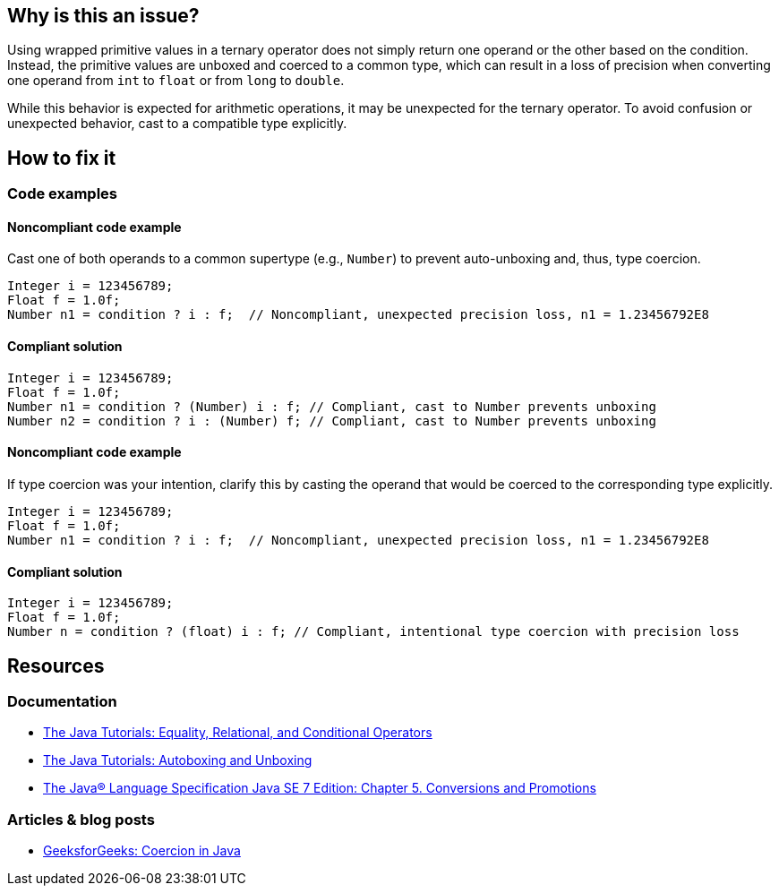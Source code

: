 == Why is this an issue?

Using wrapped primitive values in a ternary operator does not simply return one operand or the other based on the condition.
Instead, the primitive values are unboxed and coerced to a common type, which can result in a loss of precision when converting one operand from `int` to `float` or from `long` to `double`.

While this behavior is expected for arithmetic operations, it may be unexpected for the ternary operator.
To avoid confusion or unexpected behavior, cast to a compatible type explicitly.

== How to fix it

=== Code examples

==== Noncompliant code example

Cast one of both operands to a common supertype (e.g., `Number`) to prevent auto-unboxing and, thus, type coercion.

[source,java,diff-id=1,diff-type=noncompliant]
----
Integer i = 123456789;
Float f = 1.0f;
Number n1 = condition ? i : f;  // Noncompliant, unexpected precision loss, n1 = 1.23456792E8
----

==== Compliant solution

[source,java,diff-id=1,diff-type=compliant]
----
Integer i = 123456789;
Float f = 1.0f;
Number n1 = condition ? (Number) i : f; // Compliant, cast to Number prevents unboxing
Number n2 = condition ? i : (Number) f; // Compliant, cast to Number prevents unboxing
----

==== Noncompliant code example

If type coercion was your intention, clarify this by casting the operand that would be coerced to the corresponding type explicitly.

[source,java,diff-id=2,diff-type=noncompliant]
----
Integer i = 123456789;
Float f = 1.0f;
Number n1 = condition ? i : f;  // Noncompliant, unexpected precision loss, n1 = 1.23456792E8
----

==== Compliant solution

[source,java,diff-id=2,diff-type=compliant]
----
Integer i = 123456789;
Float f = 1.0f;
Number n = condition ? (float) i : f; // Compliant, intentional type coercion with precision loss
----

== Resources

=== Documentation

* https://docs.oracle.com/javase/tutorial/java/nutsandbolts/op2.html[The Java Tutorials: Equality, Relational, and Conditional Operators]
* https://docs.oracle.com/javase/tutorial/java/data/autoboxing.html[The Java Tutorials: Autoboxing and Unboxing]
* https://docs.oracle.com/javase/specs/jls/se7/html/jls-5.html[The Java® Language Specification Java SE 7 Edition: Chapter 5. Conversions and Promotions]

=== Articles & blog posts

* https://www.geeksforgeeks.org/coercion-in-java/[GeeksforGeeks: Coercion in Java]

ifdef::env-github,rspecator-view[]

'''
== Implementation Specification
(visible only on this page)

=== Message

Add an explicit cast to match types of operands.


'''
== Comments And Links
(visible only on this page)

=== on 16 Feb 2015, 18:02:37 Michael Gumowski wrote:
Message changed, as the type of the ternary operation can not be resolved at the moment. Indicating the required cast is not yet possible. 

Moreover, other expressions than variables can be used as operand.

endif::env-github,rspecator-view[]
